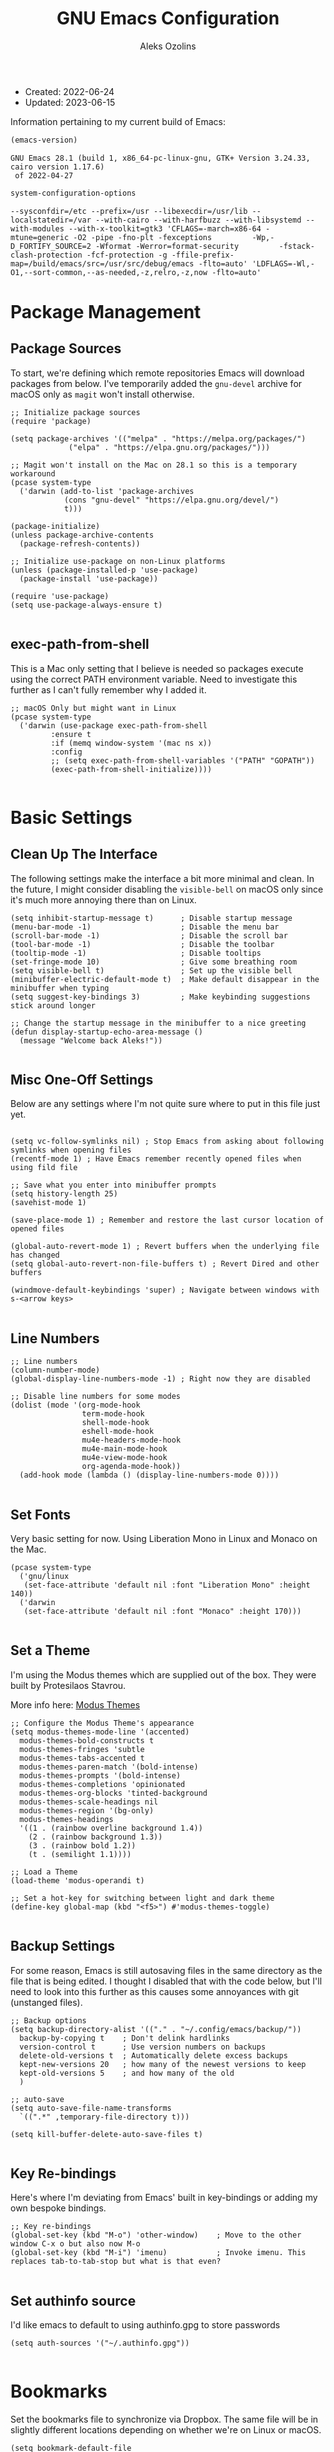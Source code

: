 #+TITLE: GNU Emacs Configuration
#+AUTHOR: Aleks Ozolins
#+EMAIL: aleks@ozolins.xyz
#+OPTIONS: toc:2
#+STARTUP: show2levels
#+PROPERTY: header-args:elisp :tangle init.el

+ Created: 2022-06-24
+ Updated: 2023-06-15

Information pertaining to my current build of Emacs:

#+begin_src emacs-lisp :tangle no :exports both
  (emacs-version)
#+end_src

#+RESULTS:
: GNU Emacs 28.1 (build 1, x86_64-pc-linux-gnu, GTK+ Version 3.24.33, cairo version 1.17.6)
:  of 2022-04-27

#+begin_src emacs-lisp :tangle no :exports both
  system-configuration-options
#+end_src

#+RESULTS:
: --sysconfdir=/etc --prefix=/usr --libexecdir=/usr/lib --localstatedir=/var --with-cairo --with-harfbuzz --with-libsystemd --with-modules --with-x-toolkit=gtk3 'CFLAGS=-march=x86-64 -mtune=generic -O2 -pipe -fno-plt -fexceptions         -Wp,-D_FORTIFY_SOURCE=2 -Wformat -Werror=format-security         -fstack-clash-protection -fcf-protection -g -ffile-prefix-map=/build/emacs/src=/usr/src/debug/emacs -flto=auto' 'LDFLAGS=-Wl,-O1,--sort-common,--as-needed,-z,relro,-z,now -flto=auto'

* Package Management
** Package Sources

To start, we're defining which remote repositories Emacs will download packages from below. I've temporarily added the =gnu-devel= archive for macOS only as =magit= won't install otherwise.

#+begin_src elisp
  ;; Initialize package sources
  (require 'package)

  (setq package-archives '(("melpa" . "https://melpa.org/packages/")
			   ("elpa" . "https://elpa.gnu.org/packages/")))

  ;; Magit won't install on the Mac on 28.1 so this is a temporary workaround
  (pcase system-type 
    ('darwin (add-to-list 'package-archives
			  (cons "gnu-devel" "https://elpa.gnu.org/devel/")
			  t)))

  (package-initialize)
  (unless package-archive-contents
    (package-refresh-contents))

  ;; Initialize use-package on non-Linux platforms
  (unless (package-installed-p 'use-package)
    (package-install 'use-package))

  (require 'use-package)
  (setq use-package-always-ensure t)

#+end_src

** exec-path-from-shell

This is a Mac only setting that I believe is needed so packages execute using the correct PATH environment variable. Need to investigate this further as I can't fully remember why I added it.

#+begin_src elisp
  ;; macOS Only but might want in Linux
  (pcase system-type
    ('darwin (use-package exec-path-from-shell
	       :ensure t
	       :if (memq window-system '(mac ns x))
	       :config
	       ;; (setq exec-path-from-shell-variables '("PATH" "GOPATH"))
	       (exec-path-from-shell-initialize))))
  
#+end_src

* Basic Settings
** Clean Up The Interface

The following settings make the interface a bit more minimal and clean. In the future, I might consider disabling the =visible-bell= on macOS only since it's much more annoying there than on Linux.

#+begin_src elisp
  (setq inhibit-startup-message t)      ; Disable startup message
  (menu-bar-mode -1)                    ; Disable the menu bar
  (scroll-bar-mode -1)                  ; Disable the scroll bar
  (tool-bar-mode -1)                    ; Disable the toolbar
  (tooltip-mode -1)                     ; Disable tooltips
  (set-fringe-mode 10)                  ; Give some breathing room
  (setq visible-bell t)                 ; Set up the visible bell
  (minibuffer-electric-default-mode t)  ; Make default disappear in the minibuffer when typing
  (setq suggest-key-bindings 3)         ; Make keybinding suggestions stick around longer

  ;; Change the startup message in the minibuffer to a nice greeting
  (defun display-startup-echo-area-message ()
    (message "Welcome back Aleks!"))

#+end_src

** Misc One-Off Settings

Below are any settings where I'm not quite sure where to put in this file just yet.

#+begin_src elisp

  (setq vc-follow-symlinks nil) ; Stop Emacs from asking about following symlinks when opening files
  (recentf-mode 1) ; Have Emacs remember recently opened files when using fild file

  ;; Save what you enter into minibuffer prompts
  (setq history-length 25)
  (savehist-mode 1)

  (save-place-mode 1) ; Remember and restore the last cursor location of opened files

  (global-auto-revert-mode 1) ; Revert buffers when the underlying file has changed
  (setq global-auto-revert-non-file-buffers t) ; Revert Dired and other buffers

  (windmove-default-keybindings 'super) ; Navigate between windows with s-<arrow keys>
  
#+end_src

** Line Numbers
#+begin_src elisp
  ;; Line numbers
  (column-number-mode)
  (global-display-line-numbers-mode -1) ; Right now they are disabled

  ;; Disable line numbers for some modes
  (dolist (mode '(org-mode-hook
                  term-mode-hook
                  shell-mode-hook
                  eshell-mode-hook
                  mu4e-headers-mode-hook
                  mu4e-main-mode-hook
                  mu4e-view-mode-hook
                  org-agenda-mode-hook))
    (add-hook mode (lambda () (display-line-numbers-mode 0))))
  
#+end_src

** Set Fonts

Very basic setting for now. Using Liberation Mono in Linux and Monaco on the Mac.

#+begin_src elisp
  (pcase system-type
    ('gnu/linux
     (set-face-attribute 'default nil :font "Liberation Mono" :height 140))
    ('darwin
     (set-face-attribute 'default nil :font "Monaco" :height 170)))

#+end_src

** Set a Theme

I'm using the Modus themes which are supplied out of the box. They were built by Protesilaos Stavrou.

More info here: [[https://protesilaos.com/emacs/modus-themes][Modus Themes]]

#+begin_src elisp
  ;; Configure the Modus Theme's appearance
  (setq modus-themes-mode-line '(accented)
	modus-themes-bold-constructs t
	modus-themes-fringes 'subtle
	modus-themes-tabs-accented t
	modus-themes-paren-match '(bold-intense)
	modus-themes-prompts '(bold-intense)
	modus-themes-completions 'opinionated
	modus-themes-org-blocks 'tinted-background
	modus-themes-scale-headings nil
	modus-themes-region '(bg-only)
	modus-themes-headings
	'((1 . (rainbow overline background 1.4))
	  (2 . (rainbow background 1.3))
	  (3 . (rainbow bold 1.2))
	  (t . (semilight 1.1))))

  ;; Load a Theme
  (load-theme 'modus-operandi t)

  ;; Set a hot-key for switching between light and dark theme
  (define-key global-map (kbd "<f5>") #'modus-themes-toggle)

#+end_src

** Backup Settings

For some reason, Emacs is still autosaving files in the same directory as the file that is being edited. I thought I disabled that with the code below, but I'll need to look into this further as this causes some annoyances with git (unstanged files).

#+begin_src elisp
  ;; Backup options
  (setq backup-directory-alist '(("." . "~/.config/emacs/backup/"))
	backup-by-copying t    ; Don't delink hardlinks
	version-control t      ; Use version numbers on backups
	delete-old-versions t  ; Automatically delete excess backups
	kept-new-versions 20   ; how many of the newest versions to keep
	kept-old-versions 5    ; and how many of the old
	)

  ;; auto-save
  (setq auto-save-file-name-transforms
	`((".*" ,temporary-file-directory t)))

  (setq kill-buffer-delete-auto-save-files t)
  
#+end_src

** Key Re-bindings

Here's where I'm deviating from Emacs' built in key-bindings or adding my own bespoke bindings.

#+begin_src elisp
  ;; Key re-bindings
  (global-set-key (kbd "M-o") 'other-window)    ; Move to the other window C-x o but also now M-o
  (global-set-key (kbd "M-i") 'imenu)           ; Invoke imenu. This replaces tab-to-tab-stop but what is that even?

#+end_src

** Set authinfo source

I'd like emacs to default to using authinfo.gpg to store passwords

#+begin_src elisp
  (setq auth-sources '("~/.authinfo.gpg"))

#+end_src

* Bookmarks

Set the bookmarks file to synchronize via Dropbox. The same file will be in slightly different locations depending on whether we're on Linux or macOS.

#+begin_src elisp
  (setq bookmark-default-file
	(pcase system-type
	  ('gnu/linux "~/Dropbox/apps/emacs/bookmarks")
	  ('darwin "~/Library/CloudStorage/Dropbox/apps/emacs/bookmarks")))

#+end_src

Bind =bookmark-bmenu-list= to =F8=

#+begin_src elisp
  (global-set-key (kbd "<f8>") 'bookmark-bmenu-list)

#+end_src

* Completion Framework

We'll define the default completion style(s) here before adding features:

#+begin_src elisp
  (setq completion-styles '(substring))  ;; define the completion style
  (setq completion-ignore-case  t)  ;; ignore case
  
#+end_src

** Which-Key

We might want to consider eliminating which-key in the future since we use embark now. It is still helpful in some cases.

#+begin_src elisp
  ;; whick-key
  (use-package which-key
    :init (which-key-mode)
    :diminish which-key-mode
    :config
    (setq which-key-idle-delay 0.3))
  
#+end_src

** Vertico

This is the main completion framework I've chosen, over Ivy or Helm as it is more minimal and uses emacs' built in features.

#+begin_src elisp
  ;; Vertico
  (use-package vertico
    :ensure t
    :custom
    (vertico-cycle t)
    :init
    (vertico-mode))
  
#+end_src

** Corfu

Corfu enhances completion at point with a small completion popup. The current candidates are shown in a popup below or above the point. Corfu is the minimalistic completion-in-region counterpart of the Vertico minibuffer UI.

The following code is taken right from Prot's config:

#+begin_src elisp
  (use-package corfu
    :ensure t)

  (global-corfu-mode 1)

  (corfu-popupinfo-mode 1) ; shows documentation after `corfu-popupinfo-delay'

  (define-key corfu-map (kbd "<tab>") #'corfu-complete)
  (setq tab-always-indent 'complete) ;; This we needed for tab to work. Not from Prot's config.

  ;; Adapted from Corfu's manual.
  (defun contrib/corfu-enable-always-in-minibuffer ()
    "Enable Corfu in the minibuffer if Vertico is not active.
    Useful for prompts such as `eval-expression' and `shell-command'."
    (unless (bound-and-true-p vertico--input)
      (corfu-mode 1)))

  (add-hook 'minibuffer-setup-hook #'contrib/corfu-enable-always-in-minibuffer 1)

#+end_src

** Marginalia

Marginalia provides extra information in each completion buffer to the right of selection when using Vertico.

#+begin_src elisp
  (use-package marginalia
    :after vertico
    :ensure t
    :custom
    (marginalia-annotators '(marginalia-annotators-heavy marginalia-annotators-light nil))
    :init
    (marginalia-mode))
  
#+end_src

** Embark

Embark is invoked by using =C-.= and allows common operations to be performed to selections from within the completion buffer. For instance, you can delete or rename files without ever opening a =dired= buffer.

#+begin_src elisp
  (use-package embark
    :ensure t
    :bind
    (("C-." . embark-act)
     ("M-." . embark-dwim)
     ("C-h B" . embark-bindings))
    :init
    (setq prefix-help-command #'embark-prefix-help-command))
  
#+end_src

* Dired
** New Config

This basic config was generated with the help of GPT4

#+begin_src elisp
  ;; Use GNU ls as insert-directory-program in case of macOS
  (when (eq system-type 'darwin)
    (setq insert-directory-program "gls"))

  ;; Use human readable sizes and group directories first
  (setq dired-listing-switches "-alh --group-directories-first")

  (setq dired-dwim-target t)            ;; When copying/moving, suggest other dired buffer as target
  (setq dired-recursive-copies 'always) ;; Always copy/delete recursively
  (setq dired-recursive-deletes 'top)   ;; Ask once before performing a recursive delete

  ;; Hide details by default
  (add-hook 'dired-mode-hook
	    (lambda ()
	      (dired-hide-details-mode 1)))
  
  ;; Do not disable using 'a' to visit a new directory without killing the buffer
  (put 'dired-find-alternate-file 'disabled nil)

#+end_src

Add this package to enable the hiding of dotfiles

#+begin_src elisp
  (use-package dired-hide-dotfiles
    :ensure t)

  (defun my-dired-mode-hook ()
    "My `dired' mode hook."
    ;; To hide dot-files by default
    (dired-hide-dotfiles-mode))

  ;; To toggle hiding
  (define-key dired-mode-map "." #'dired-hide-dotfiles-mode)
  (add-hook 'dired-mode-hook #'my-dired-mode-hook)

#+end_src

** Use xdg-open to open files

Note: We've bound this to =V= as an alternative to ~dired-view-file~ which is bound to =v=

#+begin_src elisp
  (defun dired-xdg-open-file ()
    "Use xdg-open command on a file from dired."
    (interactive)
    (let ((file (dired-get-file-for-visit)))
      (message "Opening %s..." file)
      (call-process "xdg-open" nil 0 nil file)))

  (define-key dired-mode-map (kbd "V") 'dired-xdg-open-file)

#+end_src

* Custom Functions

** Open Agenda, Notes, Email in Tabs

Here's a function to open my org-agenda with the daily view for work (Zapier) and then open an org-roam daily note beside it.

#+begin_src elisp
  (defun zapier_day ()
    "Gets a work day started!"
    (interactive)
    (org-agenda nil "z")
    (tab-rename "Agenda")
    (tab-new)
    (org-roam-dailies-goto-today)
    (tab-rename "Notes")
    (save-buffer)
    (tab-next))

#+end_src

Here's a similar function for personal days.

#+begin_src elisp
  (defun home_day ()
    "Gets a personal day started!"
    (interactive)
    (org-agenda nil "h")
    (tab-rename "Agenda")
    (tab-new)
    (org-roam-dailies-goto-today)
    (tab-rename "Notes")
    (save-buffer)
    (tab-new)
    (mu4e)
    (sleep-for 3)
    (tab-rename "Email")
    (tab-next))

#+end_src

** Open My Time Tracking Node From Org Agenda

While in my org-agenda, I can press =C-c t= to open my Time Tracking file in the other window. The clocktables are all updated automatically when the function is run.

#+begin_src elisp
  (defun my/view-and-update-clocktables ()
    "Open time_tracking.org in a split buffer and update all clock tables."
    (interactive)
    (let ((buffer (find-file-noselect "~/docs/org-roam/time_tracking.org")))
      (with-current-buffer buffer
	(save-excursion
	  (goto-char (point-min))
	  (while (re-search-forward "^#\\+BEGIN: clocktable" nil t)
	    (org-ctrl-c-ctrl-c)
	    (forward-line)))
	(save-buffer))
      (display-buffer buffer)))

  (with-eval-after-load 'org-agenda
    (define-key org-agenda-mode-map (kbd "C-c t") 'my/view-and-update-clocktables))

#+end_src

** Close Org Agenda and Kill All Agenda Buffers

- Note: it is bound to =Q= which replaces ~org-agenda-Quit~ which wasn't really useful for me.
  
#+begin_src elisp
  (defun kill-all-agenda-files ()
    "Close all buffers associated with files in `org-agenda-files'."
    (interactive)
    (let ((agenda-files (mapcar 'expand-file-name (org-agenda-files))))
      (dolist (buffer (buffer-list))
	(let ((buffer-file-name (buffer-file-name buffer)))
	  (when (and buffer-file-name (member buffer-file-name agenda-files))
	    (kill-buffer buffer)))))
    (org-agenda-quit))

  (with-eval-after-load 'org-agenda
    (define-key org-agenda-mode-map (kbd "Q") 'kill-all-agenda-files))

#+end_src

** dropbox-exclude-mode

This is a major mode that will allow you to interract with ~dropbox-cli~ to either add or remove directories from local sync. It works inside of ~dired~

*** Keybindings

From within ~dired~:
- =C-c d e=: dropbox-exclude-list (Launches major mode so you can see and un-exclude directories)
- =C-c d x=: dropbox-exclude-directory (from within dired, exclude a directory or set of marked directories)

From within ~dropbox-exclude-mode~:
- =n=: next-line
- =p=: previous-line
- =x=: dropbox-add-directory (remove from exclusion and start to sync locally)
- =q=: kill-buffer-and-window (exit ~dropbox-exclude-mode~)

*** Code

#+begin_src elisp
  (define-derived-mode dropbox-exclude-mode fundamental-mode "Dropbox-Exclude"
    "Major mode for handling dropbox exclude list."
    (define-key dropbox-exclude-mode-map (kbd "n") 'next-line)
    (define-key dropbox-exclude-mode-map (kbd "p") 'previous-line)
    (define-key dropbox-exclude-mode-map (kbd "x") 'dropbox-add-directory)
    (define-key dropbox-exclude-mode-map (kbd "q") 'kill-buffer-and-window)
    (setq buffer-read-only t))

  (defun dropbox-exclude-directory ()
    (interactive)
    (if (not (string-equal system-type "gnu/linux"))
        (message "Sorry, this function only works on Linux.")
      (if (not (file-exists-p "/usr/bin/dropbox-cli"))
          (message "dropbox-cli does not exist in /usr/bin/.")
        (let ((directories (dired-get-marked-files)))
          (dolist (directory directories)
            (if (not (string-match "Dropbox" directory))
                (message "Directory %s is not in Dropbox." directory)
              (let ((command (concat "dropbox-cli exclude add " directory)))
                (message "Running command: %s" command)
                (shell-command command)
                (when (get-buffer "*Dropbox Exclude List*")
                  (with-current-buffer "*Dropbox Exclude List*"
                    (let ((buffer-read-only nil))
                      (erase-buffer)
                      (insert (shell-command-to-string "dropbox-cli exclude"))
                      (goto-char (point-min))
                      (setq buffer-read-only t)))))))))))

  (defun dropbox-add-directory ()
    (interactive)
    (let* ((current-line (thing-at-point 'line t))
           (command (concat "dropbox-cli exclude remove " default-directory (string-trim current-line))))
      (message "Running command: %s" command)
      (shell-command command)
      (with-current-buffer "*Dropbox Exclude List*"
        (let ((buffer-read-only nil))
          (erase-buffer)
          (insert (shell-command-to-string "dropbox-cli exclude"))
          (goto-char (point-min)))
        (setq buffer-read-only t))))

  (defun dropbox-exclude-list ()
    (interactive)
    (if (not (string-equal system-type "gnu/linux"))
        (message "Sorry, this function only works on Linux.")
      (if (not (file-exists-p "/usr/bin/dropbox-cli"))
          (message "dropbox-cli does not exist in /usr/bin/.")
        (if (not (string-match "Dropbox" default-directory))
            (message "Current directory is not in Dropbox.")
          (let* ((buffer-name "*Dropbox Exclude List*")
                 (buffer (get-buffer-create buffer-name)))
            (split-window-right)
            (other-window 1)
            (switch-to-buffer buffer)
            (let ((buffer-read-only nil))
              (erase-buffer)
              (insert (shell-command-to-string "dropbox-cli exclude"))
              (goto-char (point-min))
              (setq buffer-read-only t))
            (dropbox-exclude-mode))))))

  (with-eval-after-load 'dired
    (define-key dired-mode-map (kbd "C-c d e") 'dropbox-exclude-list)
    (define-key dired-mode-map (kbd "C-c d x") 'dropbox-exclude-directory))

#+end_src

** Zapier Friday Update Generator

This function will look through the last 5 days of org-roam daily org files, take all content from the Zapier top level heading, and create a new org file with everything from this week in ~/Dropbox/docs/zapier/friday_update_gen/~.

A Zap is then triggered which generates my Friday Update using ChatGPT and the content is sent to me in Slack.

#+begin_src elisp
  (defun my/zapier/friday_update_generator()
    "Migrate entries under the 'Zapier' heading from past 5 days into new org file."
    (interactive)
    (require 'org)
    (let* ((base-dir "~/Dropbox/docs/org-roam/daily")
           (target-dir "~/Dropbox/docs/zapier/friday_update_gen")
           (date-format "%Y-%m-%d")
           (today (format-time-string date-format))
           (files-to-process
            (cl-loop for i from 0 to 4
                     for date-str = (format-time-string date-format (time-subtract (current-time) (days-to-time i)))
                     for filename = (expand-file-name (concat date-str ".org") base-dir)
                     if (file-exists-p filename)
                     collect filename))
           (target-file (expand-file-name (concat today ".org") target-dir))
           (zapier-heading "Zapier"))
      (with-current-buffer (find-file-noselect target-file)
        (goto-char (point-max))
        (dolist (file files-to-process)
          (with-temp-buffer
            (insert-file-contents file)
            (goto-char (point-min))
            (while (re-search-forward (format "^\\* %s" zapier-heading) nil t)
              (let ((element (org-element-at-point)))
                (when (eq (org-element-type element) 'headline)
                  (let ((content (buffer-substring-no-properties (org-element-property :contents-begin element)
                                                                 (org-element-property :contents-end element))))
                    (with-current-buffer (find-file-noselect target-file)
                      (goto-char (point-max))
                      (insert (format "* %s\n%s" (file-name-base file) content))))))))
          (save-buffer)))))
  
#+end_src

* Misc Packages
** Rainbow Delimiters

The =rainbow-delimiters= package makes each new set of parenthesis a different color so it's easy to see when they match!

#+begin_src elisp
  (use-package rainbow-delimiters
    :hook (prog-mode . rainbow-delimiters-mode))
  
#+end_src

** Magit

Magit is the most common git interface for Emacs and doesn't require any additional configuration out of the box. It can be invoked by =C-x g=

#+begin_src elisp
  ;; Magit
  (use-package magit
    :ensure t)
  
#+end_src

** Ledger

I use this to manage my finances

** Pulsar

#+begin_src elisp
  (use-package pulsar
    :ensure t
    :init
    (setq pulsar-pulse t
	  pulsar-delay 0.055
	  pulsar-iterations 10
	  pulsar-face 'pulsar-magenta
	  pulsar-highlight-face 'pulsar-blue)
    :config
    (pulsar-global-mode 1)
    (let ((map global-map))
      (define-key map (kbd "C-x l") #'pulsar-pulse-line)
      (define-key map (kbd "C-x L") #'pulsar-highlight-dwim)))

#+end_src

*** ledger-mode

#+begin_src elisp
  (use-package ledger-mode
    :config
    (setq ledger-clear-whole-transactions 1)
    (setq ledger-default-date-format "%Y-%m-%d"))

  ;; Any file ending in _ledger.txt opens in ledger mode
  (add-to-list 'auto-mode-alist '("_ledger\\.txt\\'" . ledger-mode))

#+end_src

*** Open My Ledger With F4

#+begin_src elisp
  (defun my-ledger ()
    "Open the ledger file located at ~/docs/finances/ledger/my_ledger.txt."
    (interactive)
    (find-file "~/docs/finances/ledger/my_ledger.txt")
    (goto-char (point-max)))

  ;; Bind the function to F4
  (global-set-key (kbd "<f4>") 'my-ledger)

#+end_src

*** Auto Backup my Ledger

Whenever I save my ledger file, a daily backup is created in the backup subdirectory.

#+begin_src elisp
  (defun backup-my-ledger-file ()
    (when (string= (buffer-file-name)
		   (expand-file-name "~/docs/finances/ledger/my_ledger.txt"))
      (let* ((current-date (format-time-string "%Y-%m-%d"))
	     (backup-dir (expand-file-name "~/docs/finances/ledger/backup/"))
	     (backup-file (concat backup-dir current-date "_my_ledger.txt")))
	(unless (file-exists-p backup-dir)
	  (make-directory backup-dir))
	(write-region (point-min) (point-max) backup-file))))

  (add-hook 'after-save-hook 'backup-my-ledger-file)

#+end_src

*** ledger-remove-extra-blank-lines

A bespoke function to remove extra blank lines only in ledger-mode.

#+begin_src elisp
  (defun ledger-remove-extra-blank-lines ()
    "Remove consecutive blank lines in ledger-mode buffers, leaving only a single blank line between text."
    (interactive)
    (if (eq major-mode 'ledger-mode)
	(save-excursion
	  (goto-char (point-min))
	  (while (re-search-forward "\\(^[[:space:]]*\n\\)[[:space:]]*\n+" nil t)
	    (replace-match "\\1")))
      (message "Warning: This function can only be used in ledger-mode.")))

#+end_src

** Ripgrep (rg.el)

rg.el adds to Emacs' grep mode functionality with editing/etc.

#+begin_src elisp
  (use-package rg
  :config
  (rg-enable-default-bindings))
  
#+end_src

** Tab Bar Mode

#+begin_src elisp
  ;; Settings for tab-bar-mode
  (tab-bar-mode t)                                                 ; Enable tab-bar-mode
  (setq tab-bar-new-tab-choice "*scratch*")                        ; Automatically switch to the scratch buffer for new tabs
  (setq tab-bar-new-tab-to 'rightmost)                             ; Make new tabs all the way to the right automatically
  (setq tab-bar-new-button-show nil)                               ; Hide the new tab button - use the keyboard
  (setq tab-bar-close-button-show nil)                             ; Hide the close tab button - use the keyboard
  (setq tab-bar-tab-hints nil)                                     ; Hide the tab numbers
  (setq tab-bar-format '(tab-bar-format-tabs tab-bar-separator))   ; Get rid of the history buttons in the tab bar

  ;; Keybindings
  (global-set-key (kbd "s-{") 'tab-bar-switch-to-prev-tab)
  (global-set-key (kbd "s-}") 'tab-bar-switch-to-next-tab)
  (global-set-key (kbd "s-t") 'tab-bar-new-tab)
  (global-set-key (kbd "s-w") 'tab-bar-close-tab)

  ;; tab-bar-history-mode lets you step back or forwad through the window config history of the current tab
  (tab-bar-history-mode t)
  (global-set-key (kbd "s-[") 'tab-bar-history-back)
  (global-set-key (kbd "s-]") 'tab-bar-history-forward)

#+end_src

* Elfeed

RSS reader!

#+begin_src elisp
  ;; Put the elfeed DB on my Dropbox so the state syncs accross machines
  (setq elfeed-db-directory "~/Dropbox/apps/elfeed")

  ;; Install the package
  (use-package elfeed
    :ensure t)

  ;; Install another package to allow us to use an org file as the source for feeds
  (use-package elfeed-org
    :ensure t
    :config
    (elfeed-org)
    (setq rmh-elfeed-org-files (list "~/Dropbox/docs/org-roam/rss_feeds.org")))

#+end_src

* Perspective

Perspective.el allows multiple workspaces with compartmentalized buffers and windows. Almost like a window manager.

#+begin_src elisp
  (use-package perspective
    :ensure t
    :bind
    ("C-x k" . persp-kill-buffer*)
    ("C-x C-b" . persp-list-buffers)
    :custom
    (persp-mode-prefix-key (kbd "C-x x"))
    :init
    (setq persp-initial-frame-name "master")
    (persp-mode))

#+end_src

* Org Mode

** Settings
#+begin_src elisp
  ;; Org keybindings
  (global-set-key (kbd "C-c l") 'org-store-link)
  (global-set-key (kbd "C-c a") 'org-agenda)
  (global-set-key (kbd "C-c c") 'org-capture)

  ;; Define a function and then call a hook to enable some settings whenenver org-mode is loaded
  (defun org-mode-setup ()
    ;;(org-indent-mode)
    ;;(variable-pitch-mode 1)
    (visual-line-mode 1))

  (add-hook 'org-mode-hook 'org-mode-setup)

  ;; Start org mode folded
  (setq org-startup-folded nil)

  ;; Set org directory
  (setq org-directory "~/docs/org-roam")

  ;; Use org-indent-mode by default
  (setq org-startup-indented t)

  ;; Set org-agenda files
  (setq org-agenda-files (expand-file-name "~/docs/agenda.txt" org-directory))

  ;; org-agenda window settings
  (setq org-agenda-window-setup 'only-window) ; open the agenda full screen
  (setq org-agenda-restore-windows-after-quit t) ; restore the previous window arrangement after quitting

  ;; Include archived trees in the agenda view
  ;; Used to have this to nil. Now it's recommended to use "v" in the agenda view to include archived items.
  (setq org-agenda-skip-archived-trees t)

  ;; When using (C-c C-x C-a), archive to the sibling instead of a separate file.
  (setq org-archive-default-command 'org-archive-to-archive-sibling)

  ;; Allow refiling to other agenda files 1 level deep
  (setq org-refile-targets '((nil :maxlevel . 1)
                             (org-agenda-files :maxlevel . 1)))

  ;; Save Org buffers after refiling!
  (advice-add 'org-refile :after 'org-save-all-org-buffers)

  ;; Logging
  (setq org-log-done 'time)
  (setq org-log-into-drawer t)
  (setq org-clock-into-drawer "CLOCKING")
  (setq org-log-note-clock-out nil)
  (setq org-log-redeadline 'time)
  (setq org-log-reschedule 'time)
  (setq org-read-date-prefer-future 'time)

  ;; Set todo sequence
  (setq org-todo-keywords
      '((sequence "TODO(t)" "ACT(a)" "NEXT(n)" "BACKLOG(b)" "WAIT(w@/!)" "ONG(o)" "|" "DONE(d!)" "SKIP(k!)")))

  ;; Configure custom agenda views
  (setq org-agenda-custom-commands
        '(("D" "Week Dashboard"
           ((agenda "" ((org-deadline-warning-days 7)))
            (todo "ONG|ACT"
                  ((org-agenda-overriding-header "Ongoing/Active Tasks")))
            (todo "WAIT"
                  ((org-agenda-overriding-header "Waiting Tasks")))
            (todo "NEXT"
                  ((org-agenda-overriding-header "Next Tasks")))))

          ("d" "Day Dashboard"
           ((agenda "" ((org-deadline-warning-days 7)(org-agenda-span 1)))
            (todo "ONG|ACT"
                  ((org-agenda-overriding-header "Ongoing/Active Tasks")))
            (todo "WAIT"
                  ((org-agenda-overriding-header "Waiting Tasks")))
            (todo "NEXT"
                  ((org-agenda-overriding-header "Next Tasks")))))

          ("H" "Home Week Dashboard"
           ((agenda "" ((org-agenda-tag-filter-preset '("-zapier"))(org-deadline-warning-days 7)))
            (todo "ONG|ACT"
                  ((org-agenda-overriding-header "Ongoing/Active Tasks")))
            (todo "WAIT"
                  ((org-agenda-tag-filter-preset '("-zapier"))(org-agenda-overriding-header "Waiting Tasks")))
            (todo "NEXT"
                  ((org-agenda-tag-filter-preset '("-zapier"))(org-agenda-overriding-header "Next Tasks")))))

          ("h" "Home Day Dashboard"
           ((agenda "" ((org-agenda-tag-filter-preset '("-zapier"))(org-deadline-warning-days 7)(org-agenda-span 1)))
            (todo "ONG|ACT"
                  ((org-agenda-overriding-header "Ongoing/Active Tasks")))
            (todo "WAIT"
                  ((org-agenda-tag-filter-preset '("-zapier"))(org-agenda-overriding-header "Waiting Tasks")))
            (todo "NEXT"
                  ((org-agenda-tag-filter-preset '("-zapier"))(org-agenda-overriding-header "Next Tasks")))))

          ("Z" "Zapier Week Dashboard"
           ((agenda "" ((org-agenda-tag-filter-preset '("+zapier"))(org-deadline-warning-days 7)))
            (todo "ONG|ACT"
                  ((org-agenda-overriding-header "Ongoing/Active Tasks")))
            (todo "WAIT"
                  ((org-agenda-tag-filter-preset '("+zapier"))(org-agenda-overriding-header "Waiting Tasks")))
            (todo "NEXT"
                  ((org-agenda-tag-filter-preset '("+zapier"))(org-agenda-overriding-header "Next Tasks")))))

          ("z" "Zapier Day Dashboard"
           ((agenda "" ((org-agenda-tag-filter-preset '("+zapier"))(org-deadline-warning-days 7)(org-agenda-span 1)))
            (todo "ONG|ACT"
                  ((org-agenda-overriding-header "Ongoing/Active Tasks")))
            (todo "WAIT"
                  ((org-agenda-tag-filter-preset '("+zapier"))(org-agenda-overriding-header "Waiting Tasks")))
            (todo "NEXT"
                  ((org-agenda-tag-filter-preset '("+zapier"))(org-agenda-overriding-header "Next Tasks")))))))


  ;; Configure org tags (C-c C-q)
  (setq org-tag-alist
        '((:startgroup)
          ; Put mutually exclusive tags here
          (:endgroup)
          ("home" . ?h)
          ("habit" . ?H)
          ("tech" . ?t)
          ("financial" . ?f)
          ("zapier" . ?z)
          ("gigs" . ?g)
          ("ozostudio" . ?o)
          ("parents" . ?p)
          ("checkout" . ?c)
          ("shopping" . ?s)
          ("connections" . ?C)
          ("someday" . ?S)
          ("emacs" . ?e)
          ("recurring" . ?r)))

#+end_src

** Modules

Additional modules are included with the =org-mode= package but need to be loaded explicitly for use. Below, we're enabling th =org-habit= module to allow habit tracking in the agenda view.

#+begin_src elisp
  ;; Add some modules
  (with-eval-after-load 'org
    (add-to-list 'org-modules 'org-habit t))
  
#+end_src

** Org Contacts

Simple contact management for org. Contacts can be captured via a template by using =C-c c=, =c=

#+begin_src elisp
  ;; Org Contacts
  (use-package org-contacts
    :ensure t
    :after org
    :custom (org-contacts-files '("~/docs/org-roam/contacts.org")))
  
#+end_src

** org-vcard

Add-on for org-contacts but unmaintained. Can use =org-vcard-import= to bring in new contacts to your contacts.org file.

#+begin_src elisp
  ;; Org Contacts
  (use-package org-vcard
    :ensure t
    :after org)
  
#+end_src

** Org Capture

=org-capture= allows quick capture using templates into your existing org files. So far, we have templates in place for contacts, tasks, next tasks, entries to check out (like links or articles), and a metrics capture that can currently quickly take my weight and add it to a table.

#+begin_src elisp
  ;; Org capture
  (use-package org-capture
    :ensure nil
    :after org)

  (defvar my/org-contacts-template "* %(org-contacts-template-name)
      :PROPERTIES:
      :ADDRESS: %^{9 Birch Lane, Verona, NJ 07044}
      :EMAIL: %(org-contacts-template-email)
      :MOBILE: tel:%^{973.464.5242}
      :NOTE: %^{NOTE}
      :END:" "Template for org-contacts.")

  (setq org-capture-templates
	`(("c" "Contact" entry (file+headline "~/docs/org-roam/contacts.org" "Misc"),
	   my/org-contacts-template :empty-lines 1)

	  ("t" "Task")
	  ("tt" "Task" entry (file+olp "~/docs/org-roam/todos.org" "Inbox")
	   "* TODO %?\n:PROPERTIES:\n:CAPTURED: %U\n:END:\n%i" :empty-lines 1)

	  ("tc" "Check Out" entry (file+headline "~/docs/org-roam/todos.org" "Check Out")
	   "* TODO Check Out %?\n:PROPERTIES:\n:CAPTURED: %U\n:END:\n%i" :empty-lines 1)

	  ("th" "Home" entry (file+headline "~/docs/org-roam/todos.org" "Home")
	   "* TODO %?\n:PROPERTIES:\n:CAPTURED: %U\n:END:\n%i" :empty-lines 1)

	  ("tT" "Tech" entry (file+headline "~/docs/org-roam/todos.org" "Tech")
	   "* TODO %?\n:PROPERTIES:\n:CAPTURED: %U\n:END:\n%i" :empty-lines 1)

	  ("tf" "Financial" entry (file+headline "~/docs/org-roam/todos.org" "Financial")
	   "* TODO %?\n:PROPERTIES:\n:CAPTURED: %U\n:END:\n%i" :empty-lines 1)

	  ("tC" "Connections" entry (file+headline "~/docs/org-roam/todos.org" "Connections")
	   "* TODO %?\n:PROPERTIES:\n:CAPTURED: %U\n:END:\n%i" :empty-lines 1)

	  ("ts" "Shopping" entry (file+headline "~/docs/org-roam/todos.org" "Shopping")
	   "* TODO Buy %?\n:PROPERTIES:\n:CAPTURED: %U\n:END:\n%i" :empty-lines 1)

	  ("tp" "Parents" entry (file+headline "~/docs/org-roam/todos.org" "Parents")
	   "* TODO %?\n:PROPERTIES:\n:CAPTURED: %U\n:END:\n%i" :empty-lines 1)

	  ("tg" "Gigs" entry (file+headline "~/docs/org-roam/todos.org" "Gigs")
	   "* TODO %?\n:PROPERTIES:\n:CAPTURED: %U\n:END:\n%i" :empty-lines 1)

	  ("to" "OzoStudio" entry (file+headline "~/docs/org-roam/todos.org" "OzoStudio")
	   "* TODO %?\n:PROPERTIES:\n:CAPTURED: %U\n:END:\n%i" :empty-lines 1)

	  ("tz" "Zapier" entry (file+headline "~/docs/org-roam/todos.org" "Zapier")
	   "* TODO %?\n:PROPERTIES:\n:CAPTURED: %U\n:END:\n%i" :empty-lines 1)

	  ("tS" "Someday" entry (file+headline "~/docs/org-roam/todos.org" "Someday")
	   "* TODO %?\n:PROPERTIES:\n:CAPTURED: %U\n:END:\n%i" :empty-lines 1)

	  ("a" "Task (Active)")
	  ("at" "Task" entry (file+olp "~/docs/org-roam/todos.org" "Inbox")
	   "* ACT %?\n:PROPERTIES:\n:CAPTURED: %U\n:END:\n%i" :empty-lines 1)

	  ("ah" "Home" entry (file+headline "~/docs/org-roam/todos.org" "Home")
	   "* ACT %?\n:PROPERTIES:\n:CAPTURED: %U\n:END:\n%i" :empty-lines 1)

	  ("aT" "Tech" entry (file+headline "~/docs/org-roam/todos.org" "Tech")
	   "* ACT %?\n:PROPERTIES:\n:CAPTURED: %U\n:END:\n%i" :empty-lines 1)

	  ("af" "Financial" entry (file+headline "~/docs/org-roam/todos.org" "Financial")
	   "* ACT %?\n:PROPERTIES:\n:CAPTURED: %U\n:END:\n%i" :empty-lines 1)

	  ("ap" "Parents" entry (file+headline "~/docs/org-roam/todos.org" "Parents")
	   "* ACT %?\n:PROPERTIES:\n:CAPTURED: %U\n:END:\n%i" :empty-lines 1)

	  ("ag" "Gigs" entry (file+headline "~/docs/org-roam/todos.org" "Gigs")
	   "* ACT %?\n:PROPERTIES:\n:CAPTURED: %U\n:END:\n%i" :empty-lines 1)

	  ("ao" "OzoStudio" entry (file+headline "~/docs/org-roam/todos.org" "OzoStudio")
	   "* ACT %?\n:PROPERTIES:\n:CAPTURED: %U\n:END:\n%i" :empty-lines 1)

	  ("az" "Zapier" entry (file+headline "~/docs/org-roam/todos.org" "Zapier")
	   "* ACT %?\n:PROPERTIES:\n:CAPTURED: %U\n:END:\n%i" :empty-lines 1)

	  ("n" "Task (Next)")
	  ("nn" "Task (Next)" entry (file+olp "~/docs/org-roam/todos.org" "Inbox")
	   "* NEXT %?\n:PROPERTIES:\n:CAPTURED: %U\n:END:\n%i" :empty-lines 1)

	  ("nc" "Check Out" entry (file+headline "~/docs/org-roam/todos.org" "Check Out")
	   "* NEXT Check Out %?\n:PROPERTIES:\n:CAPTURED: %U\n:END:\n%i" :empty-lines 1)

	  ("nh" "Home" entry (file+headline "~/docs/org-roam/todos.org" "Home")
	   "* NEXT %?\n:PROPERTIES:\n:CAPTURED: %U\n:END:\n%i" :empty-lines 1)

	  ("nT" "Tech" entry (file+headline "~/docs/org-roam/todos.org" "Tech")
	   "* NEXT %?\n:PROPERTIES:\n:CAPTURED: %U\n:END:\n%i" :empty-lines 1)

	  ("nf" "Financial" entry (file+headline "~/docs/org-roam/todos.org" "Financial")
	   "* NEXT %?\n:PROPERTIES:\n:CAPTURED: %U\n:END:\n%i" :empty-lines 1)

	  ("nC" "Connections" entry (file+headline "~/docs/org-roam/todos.org" "Connections")
	   "* NEXT %?\n:PROPERTIES:\n:CAPTURED: %U\n:END:\n%i" :empty-lines 1)

	  ("ns" "Shopping" entry (file+headline "~/docs/org-roam/todos.org" "Shopping")
	   "* NEXT Buy %?\n:PROPERTIES:\n:CAPTURED: %U\n:END:\n%i" :empty-lines 1)

	  ("np" "Parents" entry (file+headline "~/docs/org-roam/todos.org" "Parents")
	   "* NEXT %?\n:PROPERTIES:\n:CAPTURED: %U\n:END:\n%i" :empty-lines 1)

	  ("ng" "Gigs" entry (file+headline "~/docs/org-roam/todos.org" "Gigs")
	   "* NEXT %?\n:PROPERTIES:\n:CAPTURED: %U\n:END:\n%i" :empty-lines 1)

	  ("no" "OzoStudio" entry (file+headline "~/docs/org-roam/todos.org" "OzoStudio")
	   "* NEXT %?\n:PROPERTIES:\n:CAPTURED: %U\n:END:\n%i" :empty-lines 1)

	  ("nz" "Zapier" entry (file+headline "~/docs/org-roam/todos.org" "Zapier")
	   "* NEXT %?\n:PROPERTIES:\n:CAPTURED: %U\n:END:\n%i" :empty-lines 1)

	  ("nS" "Someday" entry (file+headline "~/docs/org-roam/todos.org" "Someday")
	   "* NEXT %?\n:PROPERTIES:\n:CAPTURED: %U\n:END:\n%i" :empty-lines 1)

	  ("b" "Task (Backlog)")
	  ("bn" "Task (Backlog)" entry (file+olp "~/docs/org-roam/todos.org" "Inbox")
	   "* BACKLOG %?\n:PROPERTIES:\n:CAPTURED: %U\n:END:\n%i" :empty-lines 1)

	  ("bc" "Check Out" entry (file+headline "~/docs/org-roam/todos.org" "Check Out")
	   "* BACKLOG Check Out %?\n:PROPERTIES:\n:CAPTURED: %U\n:END:\n%i" :empty-lines 1)

	  ("bh" "Home" entry (file+headline "~/docs/org-roam/todos.org" "Home")
	   "* BACKLOG %?\n:PROPERTIES:\n:CAPTURED: %U\n:END:\n%i" :empty-lines 1)

	  ("bT" "Tech" entry (file+headline "~/docs/org-roam/todos.org" "Tech")
	   "* BACKLOG %?\n:PROPERTIES:\n:CAPTURED: %U\n:END:\n%i" :empty-lines 1)

	  ("bf" "Financial" entry (file+headline "~/docs/org-roam/todos.org" "Financial")
	   "* BACKLOG %?\n:PROPERTIES:\n:CAPTURED: %U\n:END:\n%i" :empty-lines 1)

	  ("bC" "Connections" entry (file+headline "~/docs/org-roam/todos.org" "Connections")
	   "* BACKLOG %?\n:PROPERTIES:\n:CAPTURED: %U\n:END:\n%i" :empty-lines 1)

	  ("bs" "Shopping" entry (file+headline "~/docs/org-roam/todos.org" "Shopping")
	   "* BACKLOG Buy %?\n:PROPERTIES:\n:CAPTURED: %U\n:END:\n%i" :empty-lines 1)

	  ("bp" "Parents" entry (file+headline "~/docs/org-roam/todos.org" "Parents")
	   "* BACKLOG %?\n:PROPERTIES:\n:CAPTURED: %U\n:END:\n%i" :empty-lines 1)

	  ("bg" "Gigs" entry (file+headline "~/docs/org-roam/todos.org" "Gigs")
	   "* BACKLOG %?\n:PROPERTIES:\n:CAPTURED: %U\n:END:\n%i" :empty-lines 1)

	  ("bo" "OzoStudio" entry (file+headline "~/docs/org-roam/todos.org" "OzoStudio")
	   "* BACKLOG %?\n:PROPERTIES:\n:CAPTURED: %U\n:END:\n%i" :empty-lines 1)

	  ("bz" "Zapier" entry (file+headline "~/docs/org-roam/todos.org" "Zapier")
	   "* BACKLOG %?\n:PROPERTIES:\n:CAPTURED: %U\n:END:\n%i" :empty-lines 1)

	  ("bS" "Someday" entry (file+headline "~/docs/org-roam/todos.org" "Someday")
	   "* BACKLOG %?\n:PROPERTIES:\n:CAPTURED: %U\n:END:\n%i" :empty-lines 1)

	  ("m" "Metrics")
	  ("mw" "Weight" table-line (file "~/docs/org-roam/weight.org")
	   "| %U | %^{Weight} | %^{Note} |" :kill-buffer t)

	  ("o" "Mouthpiece")
	  ("o1" "One-Piece" table-line (file "~/docs/org-roam/my_mouthpieces.org")
	   "| %^{Make} | %^{Model} | one-piece | %^{Finish||silver plated|gold plated|brass|nickel|stainless|bronze|plastic} | | %^{Notes} | |" :kill-buffer t)

	  ("o2" "Two-Piece" table-line (file "~/docs/org-roam/my_mouthpieces.org")
	   "| %^{Make} | %^{Model} | two-piece | %^{Finish||silver plated|gold plated|brass|nickel|stainless|bronze|plastic} | %^{Threads||standard|metric|other} | %^{Notes} | |" :kill-buffer t)

	  ("or" "Rim" table-line (file "~/docs/org-roam/my_mouthpieces.org")
	   "| %^{Make} | %^{Model} | rim | %^{Finish||silver plated|gold plated|brass|nickel|stainless|bronze|plastic} | %^{Threads||standard|metric|other} | %^{Notes} | |" :kill-buffer t)

	  ("oc" "Cup" table-line (file "~/docs/org-roam/my_mouthpieces.org")
	   "| %^{Make} | %^{Model} | cup | %^{Finish||silver plated|gold plated|brass|nickel|stainless|bronze|plastic} | %^{Threads||standard|metric|other} | %^{Notes} | |" :kill-buffer t)))

  ;; Default org capture file
  (setq org-default-notes-file (concat org-directory "~/docs/inbox.txt"))

  ;; Prevent org-capture from saving bookmarks
  (setq org-bookmarks-names-plist '())
  (setq org-capture-bookmark nil)

#+end_src

** Org Babel

Org Babel allows org files to "tangle" source blocks into external files. It's what makes this configuration possible in this form. The text and source blocks are all contained in a single org file and each source block is tangled into emacs' config file, =init.el=. Luckily, GitHub can render org files completely, so this file acts as both the documentation, /and/ the source code for my Emacs config.

*** Keybindings

- =C-c C-c= Evaluate source block
- =C-c C-v t= org-babel-tangle

*** Settings
#+begin_src elisp
  ;;Enable certain languages
  (org-babel-do-load-languages
   'org-babel-load-languages
   '((emacs-lisp . t)
     (python . t)
     (js . t)
     (shell . t)))

  ;; Skip confirming when evaluating source blocks
  (setq org-confirm-babel-evaluate nil)

#+end_src

*** Structure Templates
#+begin_src elisp
  ;; This is needed as of Org 9.2
  (require 'org-tempo)

  (add-to-list 'org-structure-template-alist '("sh" . "src shell"))
  (add-to-list 'org-structure-template-alist '("el" . "src elisp"))
  (add-to-list 'org-structure-template-alist '("py" . "src python"))
  (add-to-list 'org-structure-template-alist '("pyo" . "src python :results output"))
  (add-to-list 'org-structure-template-alist '("js" . "src js"))
  (add-to-list 'org-structure-template-alist '("jso" . "src js :results output"))
  (add-to-list 'org-structure-template-alist '("html" . "src html"))
  (add-to-list 'org-structure-template-alist '("css" . "src css"))

#+end_src

** Org Roam

Org Roam is the package that allows us to use an SQLite database to manage our org files to form a "second brain"

*** Keybindings

- ~C-c n f~ - Find an existing node **or** make a new node
- ~C-c n i~ - Insert a link to an existing node or make a new node
- ~C-c n I~ - Insert a link to an existing node or make a new node without opening a new buffer
- ~C-c n l~ - Open the Roam bugger to show backlinks
- ~C-M-i~ - Completion at point for inserting a partially typed link
- ~C-c n d n~ - Create a daily node for today
- ~C-c n d T~ - Create a daily node for tomorrow
- ~C-c n d t~ - Goto a daily node for tomorrow
- ~C-c n d Y~ - Create a daily node for yesterday
- ~C-c n d y~ - Goto a daily node for yesterday
- ~C-c n d v~ - Create a daily node for a specific date
- ~C-c n d c~ - Goto a daily node for a specific date
- ~C-c n d f~ - Goto the next existing daily node (forward)
- ~C-c n d b~ - Goto the last existing daily node (back)

*** Other functions

- ~org-roam-alias-add~ Add aliases to the properties of the current node (say for duplicate names)
- ~org-id-get-create~ Creates a node within an existing node from a **top level heading** only

*** Main Config

#+begin_src elisp
  (use-package org-roam
    :ensure t
    :custom
    (org-roam-directory "~/docs/org-roam")
    (org-roam-completion-everywhere t)
    (org-roam-capture-templates
     '(("d" "default" plain
	"%?"
	:target (file+head "${slug}.org" "#+title: ${title}\n#+date: %U\n")
	:unnarrowed t)
       ("p" "project" plain
	"%?"
	:target (file+head "${slug}.org" "#+title: ${title}\n#+date: %U\n#+category: ${title}\n#+filetags: project\n")
	:unnarrowed t)))
    (org-roam-dailies-capture-templates
     '(("d" "default" entry "* %<%I:%M %p>: %?"
	:target (file+head "%<%Y-%m-%d>.org" "#+title: %<%Y-%m-%d>\n"))))
    :bind (("C-c n l" . org-roam-buffer-toggle)
	   ("C-c n f" . org-roam-node-find)
	   ("C-c n i" . org-roam-node-insert)
	   ("C-c n I" . org-roam-node-insert-immediate)
	   :map org-mode-map
	   ("C-M-i"    . completion-at-point)
	   :map org-roam-dailies-map
	   ("Y" . org-roam-dailies-capture-yesterday)
	   ("T" . org-roam-dailies-capture-tomorrow))
    :bind-keymap
    ("C-c n d" . org-roam-dailies-map)
    :config
    (setq org-roam-node-display-template ;; Add filetag view to vertico when finding nodes
      (concat "${title:*} "
	      (propertize "${tags:30}" 'face 'org-tag)))
    (require 'org-roam-dailies) ;; Ensure the keymap is available
    (org-roam-db-autosync-mode))

#+end_src

*** Insert a Node Without Opening Buffer

#+begin_src elisp
  (defun org-roam-node-insert-immediate (arg &rest args)
    (interactive "P")
    (let ((args (cons arg args))
	  (org-roam-capture-templates (list (append (car org-roam-capture-templates)
						    '(:immediate-finish t)))))
      (apply #'org-roam-node-insert args)))

#+end_src

* Mu4e

Email is managed via =mu4e= in plain text when possible, altough it's always quick to send any existing message over to a browser using =A v= for a full html render.

** Init

Several settings below need to differ for Linux and macOS systems, so I've used the =pcase= function with the =system-type= variable, so different code is evaluated for each OS.

#+begin_src elisp
  ;; Install the package
  (pcase system-type
    ('gnu/linux (use-package mu4e
                  :ensure nil))
    ('darwin (use-package mu4e
               :ensure nil
               :load-path "/opt/homebrew/share/emacs/site-lisp/mu/mu4e/"))) ;; macOS Only

  ;; Because we installed mu with homebrew (macOS Only)
  (pcase system-type
    ('darwin (setq mu4e-mu-binary (executable-find "/opt/homebrew/bin/mu"))))

  ;; GPG binary (macOS Only)
  (pcase system-type
    ('darwin (require 'epa-file)
             (setq epg-gpg-program "/opt/homebrew/bin/gpg")
             (epa-file-enable)))
  
#+end_src

** Settings

Settings of note:

- I prefer no threading by default as email threading tends to confuse me.
- A different downloads directly for Linux and macOS since macOS is damn stubborn about using their built in =Downloads= dir.
- A different command to check mail periodically  for Linux and macOS since mbsync installed with =homebrew= doesn't seem to be part of =PATH=.
- Various settings to both view and compose mail in plain text only. I might add the ability later to compose in org and then render to html at send.

#+begin_src elisp
  ;; set the default mail user agent
  (setq mail-user-agent 'mu4e-user-agent)

  ;; This is set to 't' to avoid mail syncing issues when using mbsync
  (setq mu4e-change-filenames-when-moving t)

  ;; Prevent space bar from moving to next message
  (setq mu4e-view-scroll-to-next nil)

  ;; Display more messages in each mailbox if possible
  (setq mu4e-headers-results-limit 5000)

  ;; Disable auto-save-mode when composing email to eliminate extra drafts
  (add-hook 'mu4e-compose-mode-hook #'(lambda () (auto-save-mode -1)))

  ;; Don't autocomplete email addresses using mu's built in autocompletion (we'll use org-contacts for this)
  (setq mu4e-compose-complete-addresses nil)

  ;; Always show the plaintext version of emails over the HTML version
  ;; (setq mu4e-view-html-plaintext-ratio-heuristic most-positive-fixnum)

  ;; Prefer the plain text version of emails
  (with-eval-after-load "mm-decode"
    (add-to-list 'mm-discouraged-alternatives "text/html")
    (add-to-list 'mm-discouraged-alternatives "text/richtext"))

  ;; Inhibit images from loading
  (setq gnus-inhibit-images t)

  ;; Turn off threading by default
  (setq mu4e-headers-show-threads nil)

  ;; Turn off automatic mark as read (use ! instead)
  ;; (setq mu4e-view-auto-mark-as-read nil)

  ;; Set the download directory for attachments
  (pcase system-type
    ('gnu/linux (setq mu4e-attachment-dir  "~/dls")) ;; Linux
    ('darwin (setq mu4e-attachment-dir  "~/Downloads"))) ;; macOS

  ;; Refresh mail using isync every 10 minutes
  (setq mu4e-update-interval (* 1 60))
  (pcase system-type
    ('gnu/linux (setq mu4e-get-mail-command "mbsync -a -c ~/.config/mbsyncrc")) ;; Linux
    ('darwin (setq mu4e-get-mail-command "/opt/homebrew/bin/mbsync -a -c ~/.config/mbsyncrc"))) ;; macOS
  (setq mu4e-maildir "~/.local/share/mail")
  (setq mu4e-context-policy 'pick-first)

  ;; Configure how to send mails
  ;; Note: .authinfo.gpg is used by default for authentication.
  ;; You can customize the variable auth-sources
  (setq message-send-mail-function 'smtpmail-send-it)

  ;; Make sure plain text emails flow correctly for recipients
  (setq mu4e-compose-format-flowed t)

  ;; Turn off use-hard-newlines - this helps the flow in certain clients aka Gmail
  (add-hook 'mu4e-compose-mode-hook (lambda () (use-hard-newlines -1)))

  ;; Compose a signature
  (setq mu4e-compose-signature "Aleks Ozolins\naleks@ozolins.xyz\nm:973.464.5242")

  ;; Do not include related messages
  (setq mu4e-headers-include-related nil)

  ;; Use org-contacts
  (setq mu4e-org-contacts-file  "~/docs/org-roam/contacts.org")
  ;; BELOW DISABLED AS I THINK IT'S BETTER TO JUST USE ORG CAPTURE FOR REFILING
  ;;(add-to-list 'mu4e-headers-actions
  ;;  '("org-contact-add" . mu4e-action-add-org-contact) t)
  ;;(add-to-list 'mu4e-view-actions
  ;;  '("org-contact-add" . mu4e-action-add-org-contact) t)

  (setq mu4e-maildir-shortcuts
	'(("/aleks@ozolins.xyz/Inbox"           . ?i)
	  ("/aleks@ozolins.xyz/Sent Items"      . ?s)
	  ("/aleks@ozolins.xyz/Drafts"          . ?d)
	  ("/aleks@ozolins.xyz/Archive"         . ?a)
	  ("/aleks@ozolins.xyz/Trash"           . ?t)
	  ("/aleks@ozolins.xyz/Admin"           . ?n)
	  ("/aleks@ozolins.xyz/Admin-Archive"   . ?N)
	  ("/aleks@ozolins.xyz/Receipts"        . ?r)
	  ("/aleks@ozolins.xyz/Parents"         . ?p)
	  ("/aleks@ozolins.xyz/Sus"             . ?u)
	  ("/aleks@ozolins.xyz/Spam?"           . ?S)))

#+end_src

** Contexts

Two contexts here:

- My main email address: aleks@ozolins.xyz
- aleks.admin@ozolins.xyz (secondary used for non-personal communication and accounts)

Note that the @me context is used for reference only.

#+begin_src elisp
  (setq mu4e-contexts
	(list
	 ;; aleks@ozolins.xyz account
	 (make-mu4e-context
	  :name "1-aleks@ozolins.xyz"
	  :match-func
	  (lambda (msg)
	    (when msg
	      (string-prefix-p "/aleks@ozolins.xyz" (mu4e-message-field msg :maildir))))
	  :vars '((user-mail-address     . "aleks@ozolins.xyz")
		  (user-full-name        . "Aleks Ozolins")
		  (smtpmail-smtp-server  . "smtp.mailfence.com")
		  (smtpmail-smtp-service . 465)
		  (smtpmail-stream-type  . ssl)
		  (mu4e-drafts-folder    . "/aleks@ozolins.xyz/Drafts")
		  (mu4e-sent-folder      . "/aleks@ozolins.xyz/Sent Items")
		  (mu4e-refile-folder    . "/aleks@ozolins.xyz/Archive")
		  (mu4e-trash-folder     . "/aleks@ozolins.xyz/Trash")))
	 ;; aleks.admin@ozolins.xyz account
	 (make-mu4e-context
	  :name "2-aleks.admin@ozolins.xyz"
	  :match-func
	  (lambda (msg)
	    (when msg
	      (string-prefix-p "/aleks@ozolins.xyz" (mu4e-message-field msg :maildir))))
	  :vars '((user-mail-address     . "aleks.admin@ozolins.xyz")
		  (user-full-name        . "Aleks Ozolins")
		  (smtpmail-smtp-server  . "smtp.mailfence.com")
		  (smtpmail-smtp-service . 465)
		  (smtpmail-stream-type  . ssl)
		  (mu4e-drafts-folder    . "/aleks@ozolins.xyz/Drafts")
		  (mu4e-sent-folder      . "/aleks@ozolins.xyz/Sent Items")
		  (mu4e-refile-folder    . "/aleks@ozolins.xyz/Archive")
		  (mu4e-trash-folder     . "/aleks@ozolins.xyz/Trash")))))

  ;; Set the compose context policy
  (setq mu4e-compose-context-policy 'pick-first)

#+end_src

** Dired Integration

The code below adds a keybinding (=C-c RET C-a=) so I can attach files to emails from directly within a =dired= buffer.

#+begin_src elisp
  ;; Allow attaching files from within dired with C-c RET C-a
  (require 'gnus-dired)

  ;; make the `gnus-dired-mail-buffers' function also work on
  ;; message-mode derived modes, such as mu4e-compose-mode
  (defun gnus-dired-mail-buffers ()
    "Return a list of active message buffers."
    (let (buffers)
      (save-current-buffer
        (dolist (buffer (buffer-list t))
          (set-buffer buffer)
          (when (and (derived-mode-p 'message-mode)
                     (null message-sent-message-via))
            (push (buffer-name buffer) buffers))))
      (nreverse buffers)))

  (setq gnus-dired-mail-mode 'mu4e-user-agent)
  (add-hook 'dired-mode-hook 'turn-on-gnus-dired-mode)
  
#+end_src

** Run mu4e

Finally, let's run mu4e to make sure it starts and checks mail periodically.

#+begin_src elisp
  ;; Run mu4e in the background to sync mail periodically - only in Linux
  (when (eq system-type 'gnu/linux)
    (mu4e t))
  
#+end_src

* Development

** LSP Mode

#+begin_src elisp
  ;; Initial configuration
  (use-package lsp-mode
    :commands (lsp lsp-deferred)
    :init
    (setq lsp-keymap-prefix "s-L")         ;; Note: The original binding was supposed to be "s-l" but for the moment, that's take up with DWM
    :config
    (lsp-enable-which-key-integration t))

#+end_src

** Python

#+begin_src elisp
  ;; Config for Python Mode -- It comes with Emacs so it doesn't have to be installed
  (use-package python-mode
    :ensure t
    :hook (python-mode . lsp-deferred))

#+end_src

* Custom Set Variables

Move customization variables to a separate file and load it

#+begin_src elisp
  (setq custom-file (locate-user-emacs-file "custom-vars.el"))
  (load custom-file 'noerror 'nomessage)

#+end_src

